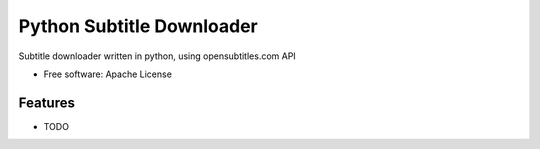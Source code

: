===============================
Python Subtitle Downloader
===============================

Subtitle downloader written in python, using opensubtitles.com API

* Free software: Apache License

Features
--------

* TODO